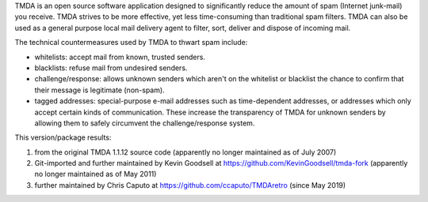 TMDA is an open source software application designed to significantly
reduce the amount of spam (Internet junk-mail) you receive.  TMDA
strives to be more effective, yet less time-consuming than traditional
spam filters.  TMDA can also be used as a general purpose local mail
delivery agent to filter, sort, deliver and dispose of incoming mail.

The technical countermeasures used by TMDA to thwart spam include:

* whitelists: accept mail from known, trusted senders.

* blacklists: refuse mail from undesired senders.

* challenge/response: allows unknown senders which aren't on the
  whitelist or blacklist the chance to confirm that their message is
  legitimate (non-spam).

* tagged addresses: special-purpose e-mail addresses such as
  time-dependent addresses, or addresses which only accept certain
  kinds of communication.  These increase the transparency of TMDA for
  unknown senders by allowing them to safely circumvent the
  challenge/response system.

This version/package results:

1. from the original TMDA 1.1.12 source code (apparently no longer maintained as of July 2007)

2. Git-imported and further maintained by Kevin Goodsell at https://github.com/KevinGoodsell/tmda-fork (apparently no longer maintained as of May 2011)

3. further maintained by Chris Caputo at https://github.com/ccaputo/TMDAretro (since May 2019)


